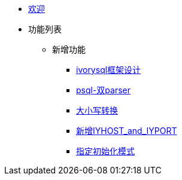 * xref:Devs/welcome.adoc[欢迎]
* 功能列表
** 新增功能
*** xref:Devs/1.adoc[ivorysql框架设计]
*** xref:Devs/2.adoc[psql-双parser]
*** xref:Devs/3.adoc[大小写转换]
*** xref:Devs/4.adoc[新增IYHOST_and_IYPORT]
*** xref:Devs/5.adoc[指定初始化模式]

